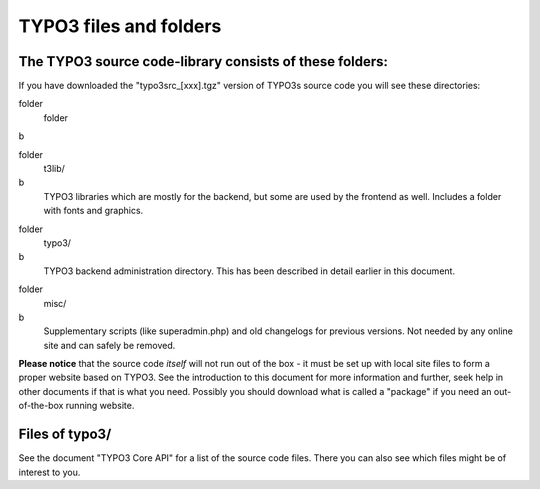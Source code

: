 ﻿

.. ==================================================
.. FOR YOUR INFORMATION
.. --------------------------------------------------
.. -*- coding: utf-8 -*- with BOM.

.. ==================================================
.. DEFINE SOME TEXTROLES
.. --------------------------------------------------
.. role::   underline
.. role::   typoscript(code)
.. role::   ts(typoscript)
   :class:  typoscript
.. role::   php(code)


TYPO3 files and folders
^^^^^^^^^^^^^^^^^^^^^^^


The TYPO3 source code-library consists of these folders:
""""""""""""""""""""""""""""""""""""""""""""""""""""""""

If you have downloaded the "typo3src\_[xxx].tgz" version of TYPO3s
source code you will see these directories:

.. ### BEGIN~OF~TABLE ###

.. container:: table-row

   folder
         folder
   
   b


.. container:: table-row

   folder
         t3lib/
   
   b
         TYPO3 libraries which are mostly for the backend, but some are used by
         the frontend as well. Includes a folder with fonts and graphics.


.. container:: table-row

   folder
         typo3/
   
   b
         TYPO3 backend administration directory. This has been described in
         detail earlier in this document.


.. container:: table-row

   folder
         misc/
   
   b
         Supplementary scripts (like superadmin.php) and old changelogs for
         previous versions. Not needed by any online site and can safely be
         removed.


.. ###### END~OF~TABLE ######

**Please notice** that the source code  *itself* will not run out of
the box - it must be set up with local site files to form a proper
website based on TYPO3. See the introduction to this document for more
information and further, seek help in other documents if that is what
you need. Possibly you should download what is called a "package" if
you need an out-of-the-box running website.


Files of typo3/
"""""""""""""""

See the document "TYPO3 Core API" for a list of the source code files.
There you can also see which files might be of interest to you.

